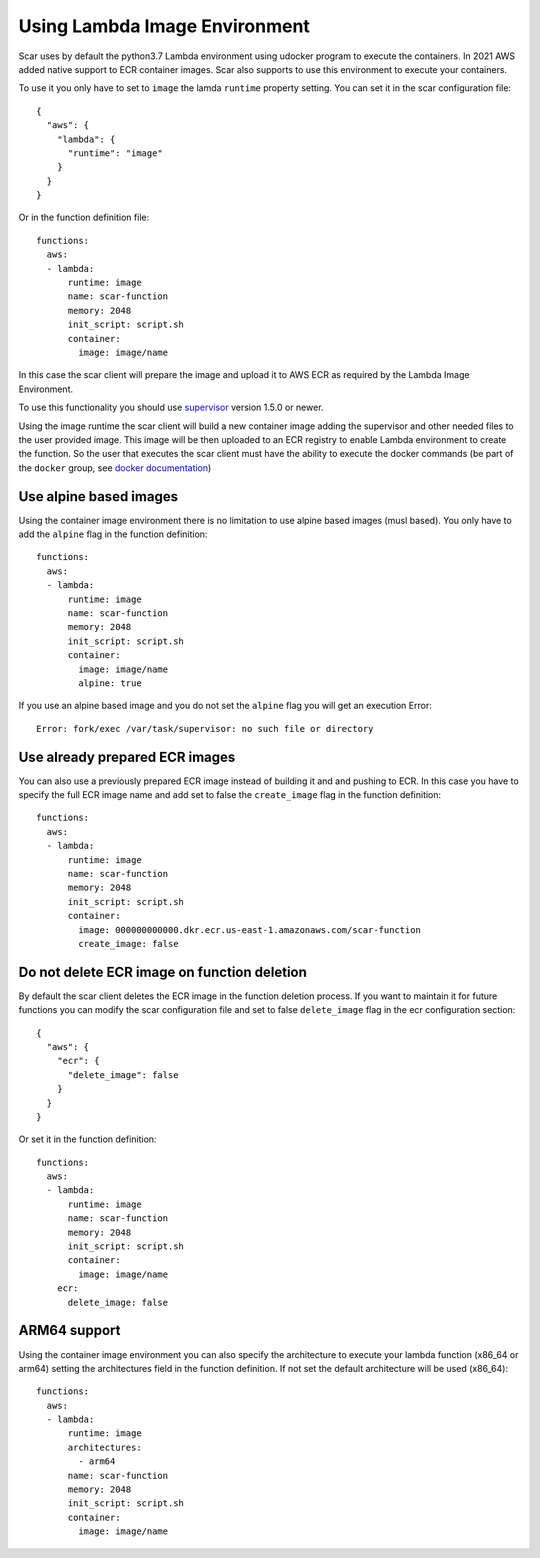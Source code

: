 Using Lambda Image Environment
==============================

Scar uses by default the python3.7 Lambda environment using udocker program to execute the containers.
In 2021 AWS added native support to ECR container images. Scar also supports to use this environment
to execute your containers.

To use it you only have to set to ``image`` the lamda ``runtime`` property setting.
You can set it in the scar configuration file::

  {
    "aws": {
      "lambda": {
        "runtime": "image"
      }
    }
  }

Or in the function definition file::

  functions:
    aws:
    - lambda:
        runtime: image
        name: scar-function
        memory: 2048
        init_script: script.sh
        container:
          image: image/name

In this case the scar client will prepare the image and upload it to AWS ECR as required by the 
Lambda Image Environment.

To use this functionality you should use `supervisor <https://github.com/grycap/faas-supervisor>`_ 
version 1.5.0 or newer.

Using the image runtime the scar client will build a new container image adding the supervisor and
other needed files to the user provided image. This image will be then uploaded to an ECR registry
to enable Lambda environment to create the function. So the user that executes the scar client
must have the ability to execute the docker commands (be part of the ``docker`` group, see 
`docker documentation <https://docs.docker.com/engine/install/linux-postinstall/#manage-docker-as-a-non-root-user>`_)


Use alpine based images
-----------------------

Using the container image environment there is no limitation to use alpine based images (musl based).
You only have to add the ``alpine`` flag in the function definition::

  functions:
    aws:
    - lambda:
        runtime: image
        name: scar-function
        memory: 2048
        init_script: script.sh
        container:
          image: image/name
          alpine: true

If you use an alpine based image and you do not set the ``alpine`` flag you will get an execution Error::

  Error: fork/exec /var/task/supervisor: no such file or directory

Use already prepared ECR images
--------------------------------

You can also use a previously prepared ECR image instead of building it and and pushing to ECR.
In this case you have to specify the full ECR image name and add set to false the ``create_image``
flag in the function definition::

  functions:
    aws:
    - lambda:
        runtime: image
        name: scar-function
        memory: 2048
        init_script: script.sh
        container:
          image: 000000000000.dkr.ecr.us-east-1.amazonaws.com/scar-function
          create_image: false

Do not delete ECR image on function deletion
--------------------------------------------

By default the scar client deletes the ECR image in the function deletion process.
If you want to maintain it for future functions you can modify the scar configuration
file and set to false ``delete_image`` flag in the ecr configuration section::

  {
    "aws": {
      "ecr": {
        "delete_image": false
      }
    }
  }

Or set it in the function definition::

  functions:
    aws:
    - lambda:
        runtime: image
        name: scar-function
        memory: 2048
        init_script: script.sh
        container:
          image: image/name
      ecr:
        delete_image: false

ARM64 support
-------------

Using the container image environment you can also specify the architecture to execute your lambda 
function (x86_64 or arm64) setting the architectures field in the function definition. If not set
the default architecture will be used (x86_64)::

  functions:
    aws:
    - lambda:
        runtime: image
        architectures:
          - arm64
        name: scar-function
        memory: 2048
        init_script: script.sh
        container:
          image: image/name
